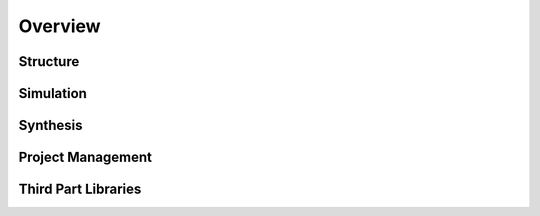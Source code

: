 
Overview
########

Structure
*********

Simulation
**********

Synthesis
*********

Project Management
******************

Third Part Libraries
********************


